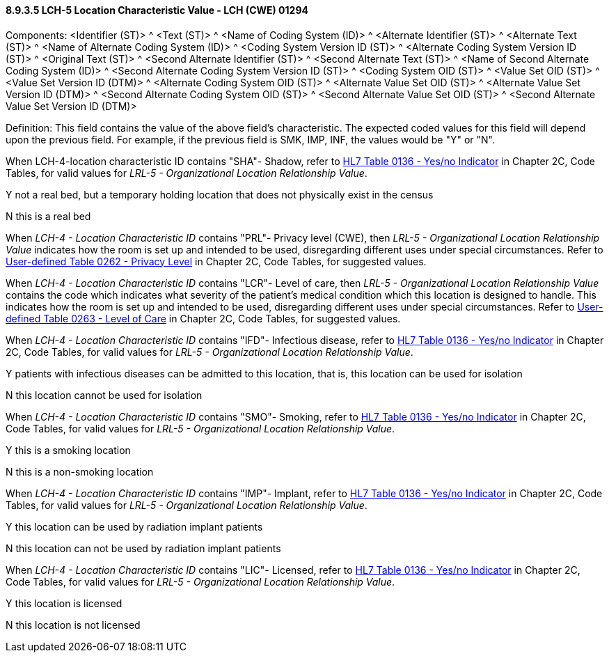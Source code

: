 ==== 8.9.3.5 LCH-5 Location Characteristic Value - LCH (CWE) 01294

Components: <Identifier (ST)> ^ <Text (ST)> ^ <Name of Coding System (ID)> ^ <Alternate Identifier (ST)> ^ <Alternate Text (ST)> ^ <Name of Alternate Coding System (ID)> ^ <Coding System Version ID (ST)> ^ <Alternate Coding System Version ID (ST)> ^ <Original Text (ST)> ^ <Second Alternate Identifier (ST)> ^ <Second Alternate Text (ST)> ^ <Name of Second Alternate Coding System (ID)> ^ <Second Alternate Coding System Version ID (ST)> ^ <Coding System OID (ST)> ^ <Value Set OID (ST)> ^ <Value Set Version ID (DTM)> ^ <Alternate Coding System OID (ST)> ^ <Alternate Value Set OID (ST)> ^ <Alternate Value Set Version ID (DTM)> ^ <Second Alternate Coding System OID (ST)> ^ <Second Alternate Value Set OID (ST)> ^ <Second Alternate Value Set Version ID (DTM)>

Definition: This field contains the value of the above field's characteristic. The expected coded values for this field will depend upon the previous field. For example, if the previous field is SMK, IMP, INF, the values would be "Y" or "N".

When LCH-4-location characteristic ID contains "SHA"- Shadow, refer to file:///E:\V2\v2.9%20final%20Nov%20from%20Frank\V29_CH02C_Tables.docx#HL70136[HL7 Table 0136 - Yes/no Indicator] in Chapter 2C, Code Tables, for valid values for _LRL-5 - Organizational Location Relationship Value_.

Y not a real bed, but a temporary holding location that does not physically exist in the census

N this is a real bed

When _LCH-4 - Location Characteristic ID_ contains "PRL"- Privacy level (CWE), then _LRL-5 - Organizational Location Relationship Value_ indicates how the room is set up and intended to be used, disregarding different uses under special circumstances. Refer to file:///E:\V2\v2.9%20final%20Nov%20from%20Frank\V29_CH02C_Tables.docx#HL70262[User-defined Table 0262 - Privacy Level] in Chapter 2C, Code Tables, for suggested values.

When _LCH-4 - Location Characteristic ID_ contains "LCR"- Level of care, then _LRL-5 - Organizational Location Relationship Value_ contains the code which indicates what severity of the patient's medical condition which this location is designed to handle. This indicates how the room is set up and intended to be used, disregarding different uses under special circumstances. Refer to file:///E:\V2\v2.9%20final%20Nov%20from%20Frank\V29_CH02C_Tables.docx#HL70263[User-defined Table 0263 - Level of Care] in Chapter 2C, Code Tables, for suggested values.

When _LCH-4 - Location Characteristic ID_ contains "IFD"- Infectious disease, refer to file:///E:\V2\v2.9%20final%20Nov%20from%20Frank\V29_CH02C_Tables.docx#HL70136[HL7 Table 0136 - Yes/no Indicator] in Chapter 2C, Code Tables, for valid values for _LRL-5 - Organizational Location Relationship Value_.

Y patients with infectious diseases can be admitted to this location, that is, this location can be used for isolation

N this location cannot be used for isolation

When _LCH-4 - Location Characteristic ID_ contains "SMO"- Smoking, refer to file:///E:\V2\v2.9%20final%20Nov%20from%20Frank\V29_CH02C_Tables.docx#HL70136[HL7 Table 0136 - Yes/no Indicator] in Chapter 2C, Code Tables, for valid values for _LRL-5 - Organizational Location Relationship Value_.

Y this is a smoking location

N this is a non-smoking location

When _LCH-4 - Location Characteristic ID_ contains "IMP"- Implant, refer to file:///E:\V2\v2.9%20final%20Nov%20from%20Frank\V29_CH02C_Tables.docx#HL70136[HL7 Table 0136 - Yes/no Indicator] in Chapter 2C, Code Tables, for valid values for _LRL-5 - Organizational Location Relationship Value_.

Y this location can be used by radiation implant patients

N this location can not be used by radiation implant patients

When _LCH-4 - Location Characteristic ID_ contains "LIC"- Licensed, refer to file:///E:\V2\v2.9%20final%20Nov%20from%20Frank\V29_CH02C_Tables.docx#HL70136[HL7 Table 0136 - Yes/no Indicator] in Chapter 2C, Code Tables, for valid values for _LRL-5 - Organizational Location Relationship Value_.

Y this location is licensed

N this location is not licensed

